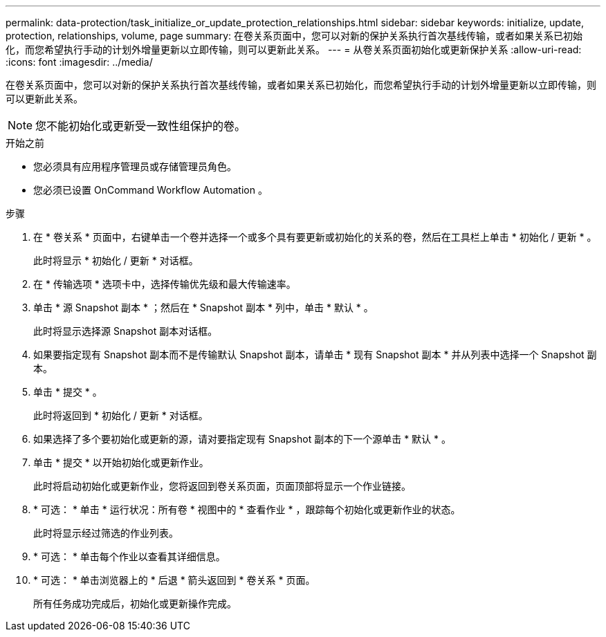 ---
permalink: data-protection/task_initialize_or_update_protection_relationships.html 
sidebar: sidebar 
keywords: initialize, update, protection, relationships, volume, page 
summary: 在卷关系页面中，您可以对新的保护关系执行首次基线传输，或者如果关系已初始化，而您希望执行手动的计划外增量更新以立即传输，则可以更新此关系。 
---
= 从卷关系页面初始化或更新保护关系
:allow-uri-read: 
:icons: font
:imagesdir: ../media/


[role="lead"]
在卷关系页面中，您可以对新的保护关系执行首次基线传输，或者如果关系已初始化，而您希望执行手动的计划外增量更新以立即传输，则可以更新此关系。


NOTE: 您不能初始化或更新受一致性组保护的卷。

.开始之前
* 您必须具有应用程序管理员或存储管理员角色。
* 您必须已设置 OnCommand Workflow Automation 。


.步骤
. 在 * 卷关系 * 页面中，右键单击一个卷并选择一个或多个具有要更新或初始化的关系的卷，然后在工具栏上单击 * 初始化 / 更新 * 。
+
此时将显示 * 初始化 / 更新 * 对话框。

. 在 * 传输选项 * 选项卡中，选择传输优先级和最大传输速率。
. 单击 * 源 Snapshot 副本 * ；然后在 * Snapshot 副本 * 列中，单击 * 默认 * 。
+
此时将显示选择源 Snapshot 副本对话框。

. 如果要指定现有 Snapshot 副本而不是传输默认 Snapshot 副本，请单击 * 现有 Snapshot 副本 * 并从列表中选择一个 Snapshot 副本。
. 单击 * 提交 * 。
+
此时将返回到 * 初始化 / 更新 * 对话框。

. 如果选择了多个要初始化或更新的源，请对要指定现有 Snapshot 副本的下一个源单击 * 默认 * 。
. 单击 * 提交 * 以开始初始化或更新作业。
+
此时将启动初始化或更新作业，您将返回到卷关系页面，页面顶部将显示一个作业链接。

. * 可选： * 单击 * 运行状况：所有卷 * 视图中的 * 查看作业 * ，跟踪每个初始化或更新作业的状态。
+
此时将显示经过筛选的作业列表。

. * 可选： * 单击每个作业以查看其详细信息。
. * 可选： * 单击浏览器上的 * 后退 * 箭头返回到 * 卷关系 * 页面。
+
所有任务成功完成后，初始化或更新操作完成。


